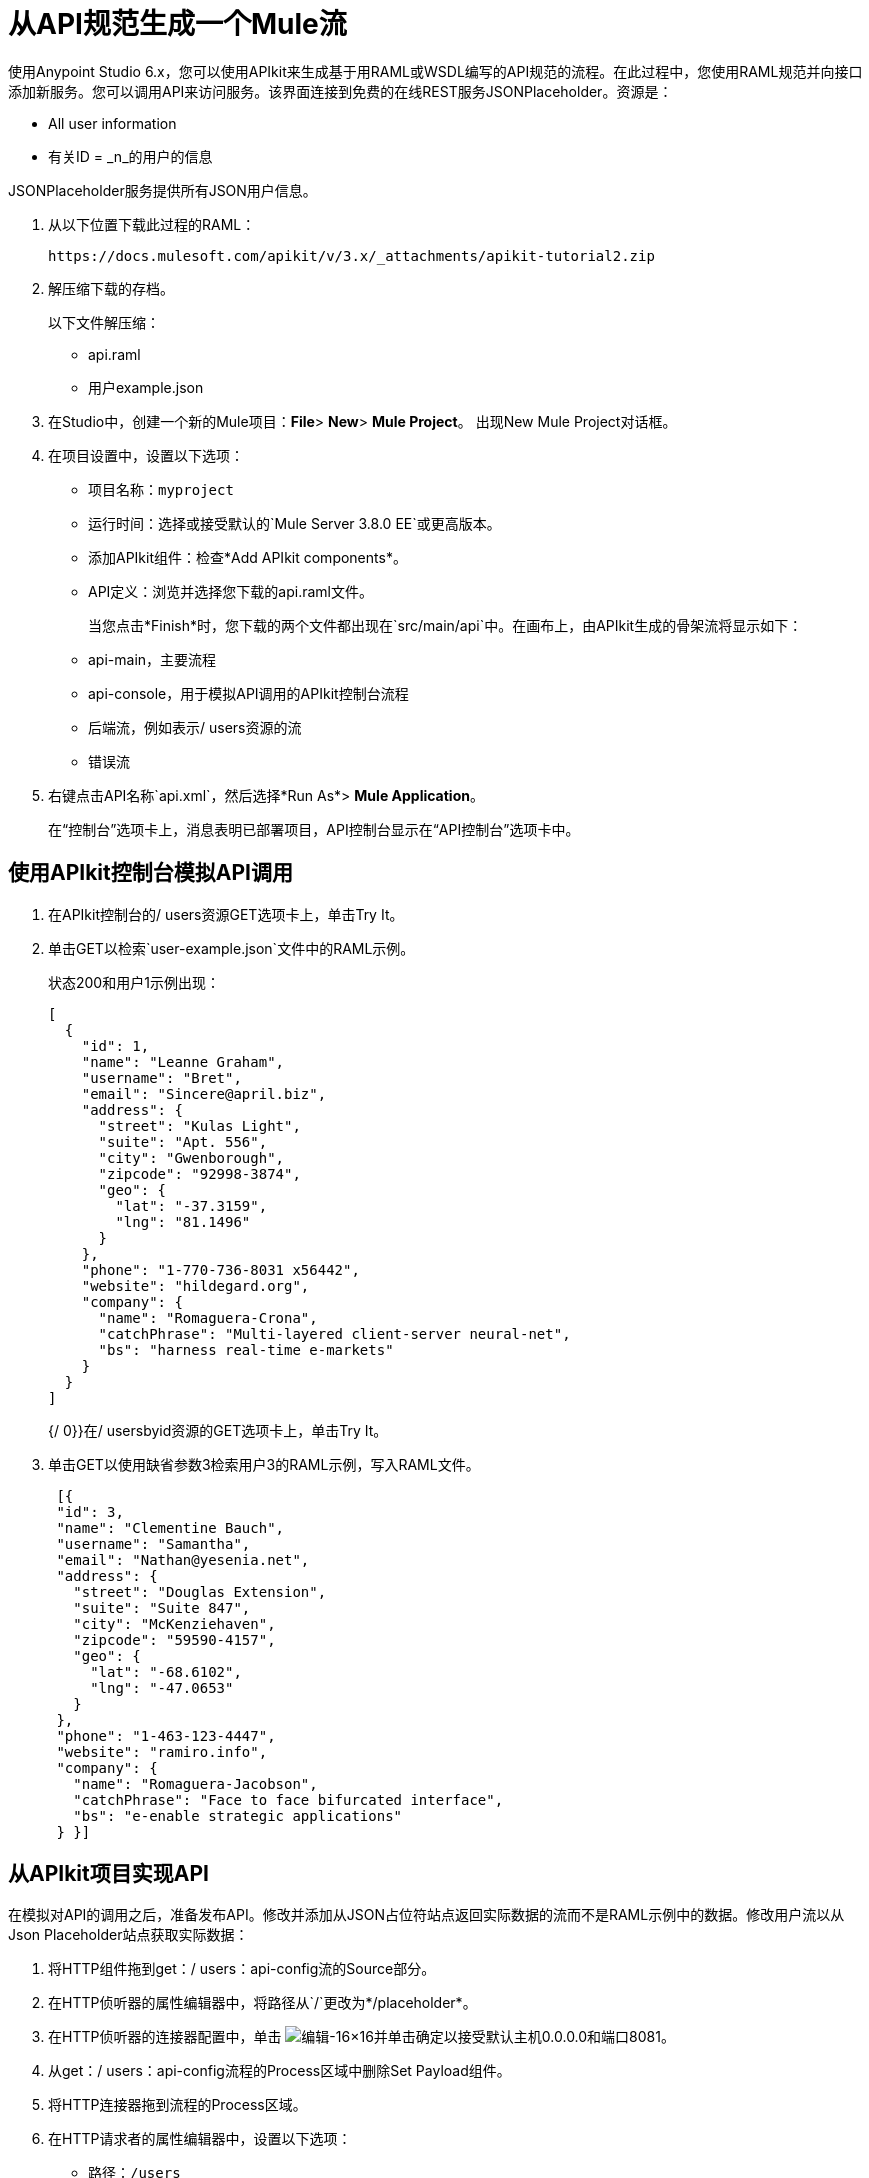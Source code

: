 = 从API规范生成一个Mule流
:keywords: api, raml, json

使用Anypoint Studio 6.x，您可以使用API​​kit来生成基于用RAML或WSDL编写的API规范的流程。在此过程中，您使用RAML规范并向接口添加新服务。您可以调用API来访问服务。该界面连接到免费的在线REST服务JSONPlaceholder。资源是：

 * All user information
 * 有关ID = _n_的用户的信息

JSONPlaceholder服务提供所有JSON用户信息。

. 从以下位置下载此过程的RAML：
+
`+https://docs.mulesoft.com/apikit/v/3.x/_attachments/apikit-tutorial2.zip+`
+
. 解压缩下载的存档。
+
以下文件解压缩：
+
*  api.raml
* 用户example.json
+
. 在Studio中，创建一个新的Mule项目：*File*> *New*> *Mule Project*。
出现New Mule Project对话框。
. 在项目设置中，设置以下选项：
+
* 项目名称：`myproject`
* 运行时间：选择或接受默认的`Mule Server 3.8.0 EE`或更高版本。
* 添加APIkit组件：检查*Add APIkit components*。
*  API定义：浏览并选择您下载的api.raml文件。
+
当您点击*Finish*时，您下载的两个文件都出现在`src/main/api`中。在画布上，由APIkit生成的骨架流将显示如下：
+
*  api-main，主要流程
*  api-console，用于模拟API调用的APIkit控制台流程
* 后端流，例如表示/ users资源的流
* 错误流
+
. 右键点击API名称`api.xml`，然后选择*Run As*> *Mule Application*。
+
在“控制台”选项卡上，消息表明已部署项目，API控制台显示在“API控制台”选项卡中。

== 使用API​​kit控制台模拟API调用

. 在APIkit控制台的/ users资源GET选项卡上，单击Try It。
. 单击GET以检索`user-example.json`文件中的RAML示例。
+
状态200和用户1示例出现：
+
----
[
  {
    "id": 1,
    "name": "Leanne Graham",
    "username": "Bret",
    "email": "Sincere@april.biz",
    "address": {
      "street": "Kulas Light",
      "suite": "Apt. 556",
      "city": "Gwenborough",
      "zipcode": "92998-3874",
      "geo": {
        "lat": "-37.3159",
        "lng": "81.1496"
      }
    },
    "phone": "1-770-736-8031 x56442",
    "website": "hildegard.org",
    "company": {
      "name": "Romaguera-Crona",
      "catchPhrase": "Multi-layered client-server neural-net",
      "bs": "harness real-time e-markets"
    }
  }
]
----
+
{/ 0}}在/ usersbyid资源的GET选项卡上，单击Try It。
. 单击GET以使用缺省参数3检索用户3的RAML示例，写入RAML文件。
+
----
 [{
 "id": 3,
 "name": "Clementine Bauch",
 "username": "Samantha",
 "email": "Nathan@yesenia.net",
 "address": {
   "street": "Douglas Extension",
   "suite": "Suite 847",
   "city": "McKenziehaven",
   "zipcode": "59590-4157",
   "geo": {
     "lat": "-68.6102",
     "lng": "-47.0653"
   }
 },
 "phone": "1-463-123-4447",
 "website": "ramiro.info",
 "company": {
   "name": "Romaguera-Jacobson",
   "catchPhrase": "Face to face bifurcated interface",
   "bs": "e-enable strategic applications"
 } }]
----

== 从APIkit项目实现API

在模拟对API的调用之后，准备发布API。修改并添加从JSON占位符站点返回实际数据的流而不是RAML示例中的数据。修改用户流以从Json Placeholder站点获取实际数据：

. 将HTTP组件拖到get：/ users：api-config流的Source部分。
. 在HTTP侦听器的属性编辑器中，将路径从`/`更改为*/placeholder*。
. 在HTTP侦听器的连接器配置中，单击 image:Edit-16x16.gif[编辑-16×16]并单击确定以接受默认主机0.0.0.0和端口8081。
. 从get：/ users：api-config流程的Process区域中删除Set Payload组件。
. 将HTTP连接器拖到流程的Process区域。
. 在HTTP请求者的属性编辑器中，设置以下选项：
+
* 路径：`/users`
+
* 方法：从下拉列表中选择GET。
+
. 在HTTP请求者的连接器配置中，单击 image:Add-16x16.png[添加-16×16]。
+
出现HTTP请求配置对话框。
+
. 设置以下HTTP请求配置选项：
+
* 接受默认名称HTTP_Request_Configuration。
* 接受默认的HTTP协议。
* 将主机设置为*jsonplaceholder.typicode.com*。
* 将端口设置为80。
+
. 保存更改。

== 按ID使用参数过滤用户

修改流程以按ID筛选用户：

. 将HTTP组件拖到get：/ users / userbyid：api-config流的Source部分。
. 在属性编辑器中，将路径设置为*/placeholder/byid*。
. 在HTTP侦听器的连接器配置中，单击 image:Edit-16x16.gif[编辑-16×16]并单击确定以接受默认主机0.0.0.0和端口8081。
. 从流中删除设置有效负载，并在其位置将一个HTTP组件拖到进程区域。
. 在属性编辑器中，设置以下HTTP请求者选项：
* 路径：设为*/users*。
* 方法：从下拉列表中选择GET。
* 点击添加参数并设置以下选项：
+
** 姓名：*id*
** 对*#[message.inboundProperties.'http.query.params'.id]*的价值
. 保存。

== 添加服务以仅获取名称

在此过程中，您添加一个流程以过滤用户以获取用户名称列表。您设置“变换消息”输入和输出元数据以生成DataWeave代码并返回所需的结果。

. 复制并粘贴get：/ users：api-config flow以创建另一个流：选择流，然后单击编辑>复制。单击画布的空白区域，然后选择编辑>粘贴。
+
流程的副本显示在画布的底部。
+
. 在流的副本中，选择HTTP侦听器组件，然后在属性编辑器中，将路径从/占位符更改为*/placeholder/names*。
. 将Mule调色板中的Transform Message组件拖到HTTP请求者的右侧。
+
image::transform-msg.png[定义元数据]
+
. 在转换消息的输入中，单击定义元数据，然后设置元数据：
* 单击 image:Add-16x16.png[添加-16×16]创建一个新类型，并为该类型指定一个任意名称，例如userlist。
* 在Type中，选择JSON，然后选择Example。浏览到您下载并在RAML中引用的相同user-example.json。
+
image::transform-msg2.png[定义元数据选择文件]
+
* 点击选择。
. 创建一个具有JSON数组的文件，该文件表示您在输出中需要的名称列表：
+
`["Jane Doe", "John Smith"]`
+
为该文件指定一个任意名称，例如names.json。
+
. 在转换消息的输出中，单击定义元数据，然后设置元数据：
* 点击 image:Add-16x16.png[添加-16×16]创建一个新类型，并为该类型指定一个任意名称，例如namelist。
* 在Type中，选择JSON，然后选择Example。浏览至names.json。
* 点击选择。
. 在输入中的变换消息中，将名称：字符串拖到输出中的`List<String>`。
+
DataWeave代码生成。
. 在属性编辑器中，更改输出代码以指定application / json mime类型而不是application / java：
+
----
%dw 1.0
%output application/json
---
payload.name
----

== 测试API

. 在包资源管理器中，右键单击项目名称，然后选择*Run As*> *Mule Application*。
. 打开浏览器，然后转到`+http://localhost:8081/placeholder+`。
+
来自JSONPlaceholder服务的所有用户信息都会出现：
+
----
[
   {
      "id": 1,
      "name": "Leanne Graham",
      "username": "Bret",
      "email": "Sincere@april.biz",
      "address": {
        "street": "Kulas Light",
        "suite": "Apt. 556",
        "city": "Gwenborough",
        "zipcode": "92998-3874",
        "geo": {
          "lat": "-37.3159",
          "lng": "81.1496"

    ...
    {
    "id": 10,
    "name": "Clementina DuBuque",
    "username": "Moriah.Stanton",
    "email": "Rey.Padberg@karina.biz",
    "address": {
      "street": "Kattie Turnpike",
      "suite": "Suite 198",
      "city": "Lebsackbury",
      "zipcode": "31428-2261",
      "geo": {
        "lat": "-38.2386",
        "lng": "57.2232"
      }
...
]
----
+
. 获取仅有ID = 4的用户的用户信息。转到`+http://localhost:8081/placeholder/byid?id=4+`。
+
----
[
  {
    "id": 4,
    "name": "Patricia Lebsack",
    "username": "Karianne",
    "email": "Julianne.OConner@kory.org",
    "address": {
      "street": "Hoeger Mall",
      "suite": "Apt. 692",
      "city": "South Elvis",
      "zipcode": "53919-4257",
      "geo": {
        "lat": "29.4572",
        "lng": "-164.2990"
      }
    },
    "phone": "493-170-9623 x156",
    "website": "kale.biz",
    "company": {
      "name": "Robel-Corkery",
      "catchPhrase": "Multi-tiered zero tolerance productivity",
      "bs": "transition cutting-edge web services"
    }
  }
]
----
+
. 只获取用户的名称。转到`+http://localhost:8081/placeholder/names+`。
+
----
[
  "Leanne Graham",
  "Ervin Howell",
  "Clementine Bauch",
  "Patricia Lebsack",
  "Chelsey Dietrich",
  "Mrs. Dennis Schulist",
  "Kurtis Weissnat",
  "Nicholas Runolfsdottir V",
  "Glenna Reichert",
  "Clementina DuBuque"
]
----

== 另请参阅

*  link:http://jsonplaceholder.typicode.com[JSONPlaceholder]
*  link:_attachments/apikit-rest-service.xml.zip[此过程的XML]
*  link:/apikit/v/3.x/apikit-basic-anatomy[APIkit解剖学]

